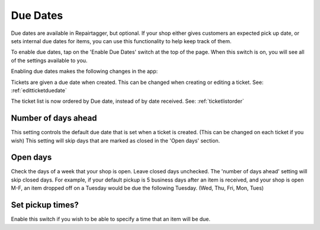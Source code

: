 .. _duedates:

#########
Due Dates
#########

Due dates are available in Repairtagger, but optional.  If your shop either
gives customers an expected pick up date, or sets internal due dates for items,
you can use this functionality to help keep track of them.

To enable due dates, tap on the 'Enable Due Dates' switch at the top of the
page. When this switch is on, you will see all of the settings available to you.

Enabling due dates makes the following changes in the app:

Tickets are given a due date when created.  This can be changed when creating or
editing a ticket. See: :ref:`editticketduedate`

The ticket list is now ordered by Due date, instead of by date received. See:
:ref:`ticketlistorder`

********************
Number of days ahead
********************

This setting controls the default due date that is set when a ticket is created.
(This can be changed on each ticket if you wish) This setting will skip days
that are marked as closed in the 'Open days' section.

*********
Open days
*********

Check the days of a week that your shop is open.  Leave closed days unchecked.
The 'number of days ahead' setting will skip closed days.  For example, if your
default pickup is 5 business days after an item is received, and your shop is
open M-F, an item dropped off on a Tuesday would be due the following Tuesday.
(Wed, Thu, Fri, Mon, Tues)

*****************
Set pickup times?
*****************

Enable this switch if you wish to be able to specify a time that an item will be
due.
